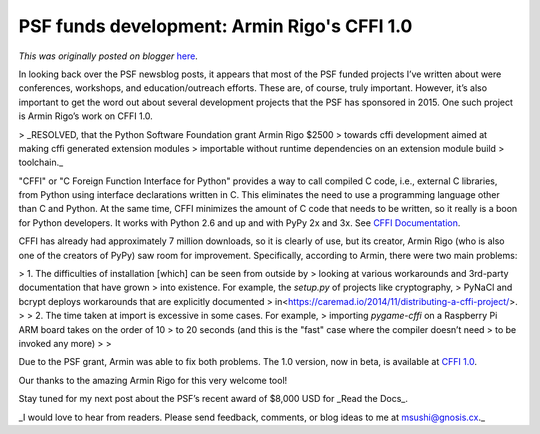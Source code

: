 .. post:: 2015-05-08
   :tags: open source, post, C, python, PSF, development, pypy, legacy-blogger
   :author: Python Software Foundation
   :category: Legacy
   :location: World
   :language: en

PSF funds development: Armin Rigo's CFFI 1.0
============================================

*This was originally posted on blogger* `here <https://pyfound.blogspot.com/2015/05/psf-funds-development-armin-rigos-cffi.html>`_.

In looking back over the PSF newsblog posts, it appears that most of the PSF
funded projects I’ve written about were conferences, workshops, and
education/outreach efforts. These are, of course, truly important. However,
it’s also important to get the word out about several development projects
that the PSF has sponsored in 2015. One such project is Armin Rigo’s work on
CFFI 1.0.

> _RESOLVED, that the Python Software Foundation grant Armin Rigo $2500
> towards cffi development aimed at making cffi generated extension modules
> importable without runtime dependencies on an extension module build
> toolchain._

"CFFI" or "C Foreign Function Interface for Python" provides a way to call
compiled C code, i.e., external C libraries, from Python using interface
declarations written in C. This eliminates the need to use a programming
language other than C and Python. At the same time, CFFI minimizes the amount
of C code that needs to be written, so it really is a boon for Python
developers. It works with Python 2.6 and up and with PyPy 2x and 3x. See `CFFI
Documentation <https://cffi.readthedocs.org/en/latest/>`_.

CFFI has already had approximately 7 million downloads, so it is clearly of
use, but its creator, Armin Rigo (who is also one of the creators of PyPy) saw
room for improvement. Specifically, according to Armin, there were two main
problems:

>   1. The difficulties of installation [which] can be seen from outside by
> looking at various workarounds and 3rd-party documentation that have grown
> into existence. For example, the `setup.py` of projects like cryptography,
> PyNaCl and bcrypt deploys workarounds that are explicitly documented
> in<https://caremad.io/2014/11/distributing-a-cffi-project/>.
>
>   2. The time taken at import is excessive in some cases. For example,
> importing `pygame-cffi` on a Raspberry Pi ARM board takes on the order of 10
> to 20 seconds (and this is the "fast" case where the compiler doesn’t need
> to be invoked any more)
>
>

Due to the PSF grant, Armin was able to fix both problems. The 1.0 version,
now in beta, is available at `CFFI
1.0 <http://morepypy.blogspot.ch/2015/05/cffi-10-beta-1.html>`_.

Our thanks to the amazing Armin Rigo for this very welcome tool!

Stay tuned for my next post about the PSF’s recent award of $8,000 USD for
_Read the Docs_.

_I would love to hear from readers. Please send feedback, comments, or blog
ideas to me at  `msushi@gnosis.cx <mailto:msushi@gnosis.cx>`_._

